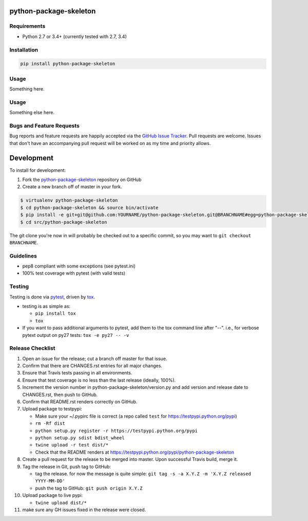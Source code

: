 python-package-skeleton
=======================

|pypi version| |GitHub Forks| |GitHub Open Issues| |travis-ci for master
branch| |coverage report for master branch| |sphinx documentation for
latest release|

Requirements
------------

-  Python 2.7 or 3.4+ (currently tested with 2.7, 3.4)

Installation
------------

.. code:: bash

    pip install python-package-skeleton

Usage
-----

Something here.

Usage
-----

Something else here.

Bugs and Feature Requests
-------------------------

Bug reports and feature requests are happily accepted via the `GitHub
Issue
Tracker <https://github.com/jantman/python-package-skeleton/issues>`__.
Pull requests are welcome. Issues that don't have an accompanying pull
request will be worked on as my time and priority allows.

Development
===========

To install for development:

1. Fork the
   `python-package-skeleton <https://github.com/jantman/python-package-skeleton>`__
   repository on GitHub
2. Create a new branch off of master in your fork.

.. code:: bash

    $ virtualenv python-package-skeleton
    $ cd python-package-skeleton && source bin/activate
    $ pip install -e git+git@github.com:YOURNAME/python-package-skeleton.git@BRANCHNAME#egg=python-package-skeleton
    $ cd src/python-package-skeleton

The git clone you're now in will probably be checked out to a specific
commit, so you may want to ``git checkout BRANCHNAME``.

Guidelines
----------

-  pep8 compliant with some exceptions (see pytest.ini)
-  100% test coverage with pytest (with valid tests)

Testing
-------

Testing is done via `pytest <http://pytest.org/latest/>`__, driven by
`tox <http://tox.testrun.org/>`__.

-  testing is as simple as:

   -  ``pip install tox``
   -  ``tox``

-  If you want to pass additional arguments to pytest, add them to the
   tox command line after "--". i.e., for verbose pytext output on py27
   tests: ``tox -e py27 -- -v``

Release Checklist
-----------------

1.  Open an issue for the release; cut a branch off master for that
    issue.
2.  Confirm that there are CHANGES.rst entries for all major changes.
3.  Ensure that Travis tests passing in all environments.
4.  Ensure that test coverage is no less than the last release (ideally,
    100%).
5.  Increment the version number in python-package-skeleton/version.py
    and add version and release date to CHANGES.rst, then push to
    GitHub.
6.  Confirm that README.rst renders correctly on GitHub.
7.  Upload package to testpypi:

    -  Make sure your ~/.pypirc file is correct (a repo called ``test``
       for https://testpypi.python.org/pypi)
    -  ``rm -Rf dist``
    -  ``python setup.py register -r https://testpypi.python.org/pypi``
    -  ``python setup.py sdist bdist_wheel``
    -  ``twine upload -r test dist/*``
    -  Check that the README renders at
       https://testpypi.python.org/pypi/python-package-skeleton

8.  Create a pull request for the release to be merged into master. Upon
    successful Travis build, merge it.
9.  Tag the release in Git, push tag to GitHub:

    -  tag the release. for now the message is quite simple:
       ``git tag -s -a X.Y.Z -m 'X.Y.Z released YYYY-MM-DD'``
    -  push the tag to GitHub: ``git push origin X.Y.Z``

10. Upload package to live pypi:

    -  ``twine upload dist/*``

11. make sure any GH issues fixed in the release were closed.

.. |pypi version| image:: https://img.shields.io/pypi/v/python-package-skeleton.svg?maxAge=2592000
   :target: https://pypi.python.org/pypi/python-package-skeleton
.. |GitHub Forks| image:: https://img.shields.io/github/forks/jantman/python-package-skeleton.svg
   :target: https://github.com/jantman/python-package-skeleton/network
.. |GitHub Open Issues| image:: https://img.shields.io/github/issues/jantman/python-package-skeleton.svg
   :target: https://github.com/jantman/python-package-skeleton/issues
.. |travis-ci for master branch| image:: https://secure.travis-ci.org/jantman/python-package-skeleton.png?branch=master
   :target: http://travis-ci.org/jantman/python-package-skeleton
.. |coverage report for master branch| image:: https://codecov.io/github/jantman/python-package-skeleton/coverage.svg?branch=master
   :target: https://codecov.io/github/jantman/python-package-skeleton?branch=master
.. |sphinx documentation for latest release| image:: https://readthedocs.org/projects/python-package-skeleton/badge/?version=latest
   :target: https://readthedocs.org/projects/python-package-skeleton/?badge=latest
